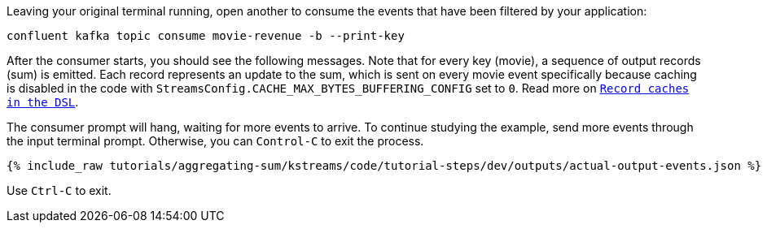 Leaving your original terminal running, open another to consume the events that have been filtered by your application:

```bash
confluent kafka topic consume movie-revenue -b --print-key
```

After the consumer starts, you should see the following messages. Note that for every key (movie), a sequence of output records (sum) is emitted. Each record represents an update to the sum, which is sent on every movie event specifically because caching is disabled in the code with `StreamsConfig.CACHE_MAX_BYTES_BUFFERING_CONFIG` set to `0`. Read more on `https://docs.confluent.io/current/streams/developer-guide/memory-mgmt.html#record-caches-in-the-dsl[Record caches in the DSL]`.

The consumer prompt will hang, waiting for more events to arrive. To continue studying the example, send more events through the input terminal prompt. Otherwise, you can `Control-C` to exit the process.

+++++
<pre class="snippet"><code class="json">{% include_raw tutorials/aggregating-sum/kstreams/code/tutorial-steps/dev/outputs/actual-output-events.json %}</code></pre>
+++++

Use `Ctrl-C` to exit.
